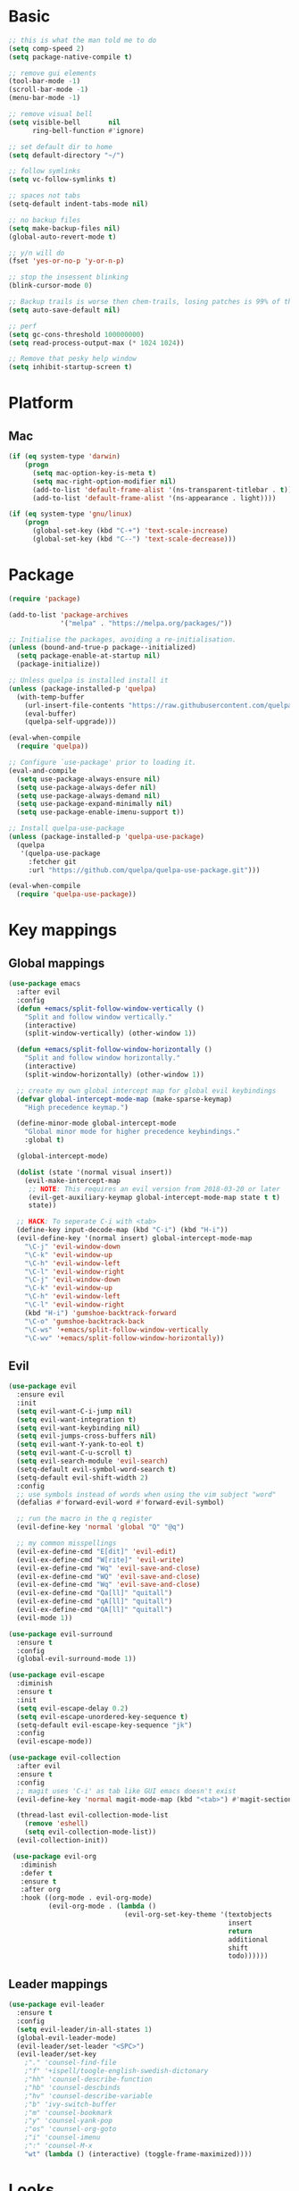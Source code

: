 * Basic
  #+BEGIN_SRC emacs-lisp
    ;; this is what the man told me to do
    (setq comp-speed 2)
    (setq package-native-compile t)

    ;; remove gui elements
    (tool-bar-mode -1)
    (scroll-bar-mode -1)
    (menu-bar-mode -1)

    ;; remove visual bell
    (setq visible-bell       nil
          ring-bell-function #'ignore)

    ;; set default dir to home
    (setq default-directory "~/")

    ;; follow symlinks
    (setq vc-follow-symlinks t)

    ;; spaces not tabs
    (setq-default indent-tabs-mode nil)

    ;; no backup files
    (setq make-backup-files nil)
    (global-auto-revert-mode t)

    ;; y/n will do
    (fset 'yes-or-no-p 'y-or-n-p)

    ;; stop the insessent blinking
    (blink-cursor-mode 0)

    ;; Backup trails is worse then chem-trails, losing patches is 99% of the time my fault
    (setq auto-save-default nil)

    ;; perf
    (setq gc-cons-threshold 100000000)
    (setq read-process-output-max (* 1024 1024))

    ;; Remove that pesky help window
    (setq inhibit-startup-screen t)
  #+END_SRC

* Platform
** Mac
   #+BEGIN_SRC  emacs-lisp
     (if (eq system-type 'darwin)
         (progn
           (setq mac-option-key-is-meta t)
           (setq mac-right-option-modifier nil)
           (add-to-list 'default-frame-alist '(ns-transparent-titlebar . t))
           (add-to-list 'default-frame-alist '(ns-appearance . light))))

     (if (eq system-type 'gnu/linux)
         (progn
           (global-set-key (kbd "C-+") 'text-scale-increase)
           (global-set-key (kbd "C--") 'text-scale-decrease)))
   #+END_SRC
   
* Package
  #+begin_src emacs-lisp
    (require 'package)

    (add-to-list 'package-archives
                 '("melpa" . "https://melpa.org/packages/"))

    ;; Initialise the packages, avoiding a re-initialisation.
    (unless (bound-and-true-p package--initialized)
      (setq package-enable-at-startup nil)
      (package-initialize))

    ;; Unless quelpa is installed install it
    (unless (package-installed-p 'quelpa)
      (with-temp-buffer
        (url-insert-file-contents "https://raw.githubusercontent.com/quelpa/quelpa/master/quelpa.el")
        (eval-buffer)
        (quelpa-self-upgrade)))

    (eval-when-compile
      (require 'quelpa))

    ;; Configure `use-package' prior to loading it.
    (eval-and-compile
      (setq use-package-always-ensure nil)
      (setq use-package-always-defer nil)
      (setq use-package-always-demand nil)
      (setq use-package-expand-minimally nil)
      (setq use-package-enable-imenu-support t))

    ;; Install quelpa-use-package 
    (unless (package-installed-p 'quelpa-use-package)
      (quelpa
       '(quelpa-use-package
         :fetcher git
         :url "https://github.com/quelpa/quelpa-use-package.git")))

    (eval-when-compile
      (require 'quelpa-use-package))
  #+end_src

* Key mappings
** Global mappings
   #+begin_src emacs-lisp
     (use-package emacs
       :after evil
       :config
       (defun +emacs/split-follow-window-vertically ()
         "Split and follow window vertically."
         (interactive)
         (split-window-vertically) (other-window 1))

       (defun +emacs/split-follow-window-horizontally ()
         "Split and follow window horizontally."
         (interactive)
         (split-window-horizontally) (other-window 1))

       ;; create my own global intercept map for global evil keybindings
       (defvar global-intercept-mode-map (make-sparse-keymap)
         "High precedence keymap.")

       (define-minor-mode global-intercept-mode
         "Global minor mode for higher precedence keybindings."
         :global t)

       (global-intercept-mode)

       (dolist (state '(normal visual insert))
         (evil-make-intercept-map
          ;; NOTE: This requires an evil version from 2018-03-20 or later
          (evil-get-auxiliary-keymap global-intercept-mode-map state t t)
          state))

       ;; HACK: To seperate C-i with <tab>
       (define-key input-decode-map (kbd "C-i") (kbd "H-i"))
       (evil-define-key '(normal insert) global-intercept-mode-map
         "\C-j" 'evil-window-down
         "\C-k" 'evil-window-up
         "\C-h" 'evil-window-left
         "\C-l" 'evil-window-right
         "\C-j" 'evil-window-down
         "\C-k" 'evil-window-up
         "\C-h" 'evil-window-left
         "\C-l" 'evil-window-right
         (kbd "H-i") 'gumshoe-backtrack-forward
         "\C-o" 'gumshoe-backtrack-back
         "\C-ws" '+emacs/split-follow-window-vertically
         "\C-wv" '+emacs/split-follow-window-horizontally))
   #+end_src

** Evil
   #+BEGIN_SRC emacs-lisp
     (use-package evil
       :ensure evil
       :init
       (setq evil-want-C-i-jump nil)
       (setq evil-want-integration t)
       (setq evil-want-keybinding nil)
       (setq evil-jumps-cross-buffers nil)
       (setq evil-want-Y-yank-to-eol t)
       (setq evil-want-C-u-scroll t)
       (setq evil-search-module 'evil-search)
       (setq-default evil-symbol-word-search t)
       (setq-default evil-shift-width 2)
       :config
       ;; use symbols instead of words when using the vim subject "word"
       (defalias #'forward-evil-word #'forward-evil-symbol)

       ;; run the macro in the q register
       (evil-define-key 'normal 'global "Q" "@q")

       ;; my common misspellings
       (evil-ex-define-cmd "E[dit]" 'evil-edit)
       (evil-ex-define-cmd "W[rite]" 'evil-write)
       (evil-ex-define-cmd "Wq" 'evil-save-and-close)
       (evil-ex-define-cmd "WQ" 'evil-save-and-close)
       (evil-ex-define-cmd "Wq" 'evil-save-and-close)
       (evil-ex-define-cmd "Qa[ll]" "quitall")
       (evil-ex-define-cmd "qA[ll]" "quitall")
       (evil-ex-define-cmd "QA[ll]" "quitall")
       (evil-mode 1))

     (use-package evil-surround
       :ensure t
       :config
       (global-evil-surround-mode 1))

     (use-package evil-escape
       :diminish
       :ensure t
       :init
       (setq evil-escape-delay 0.2)
       (setq evil-escape-unordered-key-sequence t)
       (setq-default evil-escape-key-sequence "jk")
       :config
       (evil-escape-mode))

     (use-package evil-collection
       :after evil
       :ensure t
       :config
       ;; magit uses 'C-i' as tab like GUI emacs doesn't exist
       (evil-define-key 'normal magit-mode-map (kbd "<tab>") #'magit-section-cycle)

       (thread-last evil-collection-mode-list
         (remove 'eshell)
         (setq evil-collection-mode-list))
       (evil-collection-init))

      (use-package evil-org
        :diminish
        :defer t
        :ensure t
        :after org
        :hook ((org-mode . evil-org-mode)
               (evil-org-mode . (lambda ()
                                  (evil-org-set-key-theme '(textobjects
                                                            insert
                                                            return
                                                            additional
                                                            shift
                                                            todo))))))
   #+END_SRC

** Leader mappings
   #+BEGIN_SRC emacs-lisp
     (use-package evil-leader
       :ensure t
       :config
       (setq evil-leader/in-all-states 1)
       (global-evil-leader-mode)
       (evil-leader/set-leader "<SPC>")
       (evil-leader/set-key
         ;"." 'counsel-find-file
         ;"f" '+ispell/toogle-english-swedish-dictonary
         ;"hh" 'counsel-describe-function
         ;"hb" 'counsel-descbinds
         ;"hv" 'counsel-describe-variable
         ;"b" 'ivy-switch-buffer
         ;"m" 'counsel-bookmark
         ;"y" 'counsel-yank-pop
         ;"os" 'counsel-org-goto
         ;"i" 'counsel-imenu
         ;":" 'counsel-M-x
         "wt" (lambda () (interactive) (toggle-frame-maximized))))
       #+END_SRC 

* Looks
** Fonts
   #+begin_src emacs-lisp
     ;; Set my font
     (set-frame-font "Hack-10" nil t)

     ;; Emoji support
     (set-fontset-font t 'symbol "Apple Color Emoji")
     (set-fontset-font t 'symbol "Noto Color Emoji" nil 'append)
     (set-fontset-font t 'symbol "Segoe UI Emoji" nil 'append)
     (set-fontset-font t 'symbol "Symbola" nil 'append)
   #+end_src
  
** Themes
   #+BEGIN_SRC emacs-lisp
     (use-package modus-themes
       :ensure t
       :config
       (setq modus-themes-mode-line '(accented borderless 3d))
       (setq modus-themes-org-blocks 'tinted-background)
       (setq modus-themes-headings 
             '((1 . section)
               (2 . rainbow-line)
               (t . rainbow-no-bold))))

     (use-package grandshell-theme
       :ensure t
       :config
       (load-theme 'grandshell t))

     (use-package org
       :config
       (setq org-return-follows-link t)
       (custom-set-faces
        '(org-level-1 ((t (:inherit outline-1 :height 1.2))))
        '(org-level-2 ((t (:inherit outline-2 :height 1.15))))
        '(org-level-3 ((t (:inherit outline-3 :height 1.1))))
        '(org-level-3 ((t (:inherit outline-3 :height 1.05))))))
   #+END_SRC

** Mode-line
   #+begin_src emacs-lisp
     (use-package diminish
       :ensure
       :after use-package)

     (use-package emacs
       :config
       (setq mode-line-percent-position '(-3 "%p"))
       (setq mode-line-defining-kbd-macro
             (propertize " Macro" 'face 'mode-line-emphasis))
       (setq-default mode-line-format
                     '("🌻"
                       "%e"
                       ""
                       mode-line-front-space
                       mode-line-mule-info
                       mode-line-client
                       mode-line-modified
                       mode-line-remote
                       mode-line-frame-identification
                       mode-line-buffer-identification
                       " "
                       mode-line-position
                       (vc-mode vc-mode)
                       " "
                       mode-line-modes
                       " "
                       mode-line-misc-info
                       mode-line-end-spaces))
       :init
       (column-number-mode 1))
   #+end_src

** Relative line numbers
   #+BEGIN_SRC emacs-lisp
     (use-package emacs
       :init
       (setq display-line-numbers-type 'relative)
       (add-hook 'text-mode-hook #'display-line-numbers-mode)
       (add-hook 'prog-mode-hook #'display-line-numbers-mode))
   #+END_SRC

** Match paren 
   #+begin_src  emacs-lisp
     (use-package paren
       :config
       (setq show-paren-style 'parenthesis)
       (setq show-paren-when-point-in-periphery nil)
       (setq show-paren-when-point-inside-paren nil)
       (setq show-paren-delay 0)
       (show-paren-mode +1))
   #+end_src
  
** White space
 #+BEGIN_SRC emacs-lisp
   (use-package global-whitespace
     :defer t
     ;:hook (prog-mode . whitespace-mode)
     :diminish
     :init
     (setq whitespace-style '(face trailing)))
 #+END_SRC
  
** Package dashboard
   #+BEGIN_SRC emacs-lisp
   (use-package dashboard
     :diminish
     :ensure t
     :config
     (setq dashboard-items '((recents  . 10)
                             (bookmarks . 10)))
     (dashboard-setup-startup-hook))
   #+END_SRC

** Visual lines
   #+begin_src emacs-lisp
    (use-package simple
      :diminish
      (global-visual-line-mode t))
   #+end_src

* Buffer navigation
** Gumshoe
   #+begin_src emacs-lisp
     (defun consult-gumshoe-global ()
       (interactive)
       (consult-global-mark (ring-elements (oref gumshoe--global-backlog log))))

     (use-package gumshoe
       :quelpa (gumshoe :fetcher github :repo "overdr0ne/gumshoe")
       :diminish 'global-gumshoe-mode
       :config
       (setq gumshoe-display-buffer-action '(display-buffer-same-window))
       (evil-leader/set-key "js" 'consult-gumshoe-global)
       (global-gumshoe-mode 1))
   #+end_src

** Narrow
   #+BEGIN_SRC emacs-lisp
     (defun narrow-or-widen-dwim (p)
     "Widen if buffer is narrowed, narrow-dwim otherwise.
     Dwim means: region, org-src-block, org-subtree, or
     defun, whichever applies first.  Narrowing to
     org-src-block actually calls `org-edit-src-code'.

     With prefix P, don't widen, just narrow even if buffer
     is already narrowed."
       (interactive "P")
       (declare (interactive-only))
       (cond ((and (buffer-narrowed-p) (not p)) (widen))
             ((region-active-p)
              (narrow-to-region (region-beginning)
                                (region-end)))
             ((derived-mode-p 'org-mode)
              ;; `org-edit-src-code' is not a real narrowing
              ;; command. Remove this first conditional if
              ;; you don't want it.
              (cond ((ignore-errors (org-edit-src-code) t)
                     (delete-other-windows))
                    ((ignore-errors (org-narrow-to-block) t))
                    (t (org-narrow-to-subtree))))
             ((derived-mode-p 'latex-mode)
              (LaTeX-narrow-to-environment))
             (t (narrow-to-defun))))

     (evil-leader/set-key "z" 'narrow-or-widen-dwim)
   #+END_SRC

** Avy
   #+begin_src emacs-lisp
     (use-package avy
       :config
       (evil-leader/set-key
         "jj" 'avy-goto-char-2
         "jw" 'avy-goto-word-0
         "jl" 'avy-goto-line))
   #+end_src

* Org
   #+BEGIN_SRC emacs-lisp
     (use-package org
       :config
       (setq org-babel-python-command "python3")
       (org-babel-do-load-languages
        'org-babel-load-languages
        '(
          (shell . t)
          (python . t)))
       (evil-leader/set-key "os" 'org-store-link))

     (defun +org-agenda-goto (&optional highlight)
       "Go to the entry at point in the corresponding Org file using same window."
       (interactive)
       (let* ((marker (or (org-get-at-bol 'org-marker)
                          (org-agenda-error)))
              (buffer (marker-buffer marker))
              (pos (marker-position marker)))
         ;; FIXME: use `org-switch-to-buffer-other-window'?
         (switch-to-buffer buffer)
         (widen)
         (push-mark)
         (goto-char pos)
         (when (derived-mode-p 'org-mode)
           (org-show-context 'agenda)
           (recenter (/ (window-height) 2))
           (org-back-to-heading t)
           (let ((case-fold-search nil))
             (when (re-search-forward org-complex-heading-regexp nil t)
               (goto-char (match-beginning 4)))))
         (run-hooks 'org-agenda-after-show-hook)
         (and highlight (org-highlight (point-at-bol) (point-at-eol)))))

     (defun +org-agenda-goto-narrow ()
       (interactive)
       (+org-agenda-goto)
       (org-narrow-to-element))

     (use-package org-agenda
       :init
       (setq org-agenda-files '("~/org/todo.org"))
       :config
       (evil-leader/set-key
         "oa" 'org-agenda
         "ot" 'org-todo-list
         "ow" 'org-agenda-list)

       ;; been trying to use evil-org's evil-agenda only result was pain
       (evil-set-initial-state 'org-agenda-mode 'normal)
       (evil-define-key 'normal org-agenda-mode-map
         (kbd "<RET>") '+org-agenda-goto-narrow
         "q" 'org-agenda-quit
         "r" 'org-agenda-redo
         "K" 'org-agenda-priority-up
         "J" 'org-agenda-priority-down
         "n" 'org-agenda-add-note
         "t" 'org-agenda-todo
         "#" 'org-agenda-set-tags
         "j" 'org-agenda-next-line
         "k"  'org-agenda-previous-line
         "f" 'org-agenda-later
         "b" 'org-agenda-earlier
         "e" 'org-agenda-set-effort
         "." 'org-agenda-goto-today
         "H" 'org-agenda-do-date-earlier
         "L" 'org-agenda-do-date-later))

     (use-package org-capture
       :init
       (setq org-capture-templates '(("t" "Task Entry" entry
                                      (file+headline "~/org/todo.org" "Tasks")
                                      "* TODO %?  \n  %t\n  %a")

                                     ("n" "Note" entry
                                      (file+headline "~/org/notes.org" "Note")
                                      "* %?  \n  %t\n  %a")))
       :config
       (setq org-agenda-follow-indirect t)
       (setq org-refile-use-outline-path 'file)
       (setq org-refile-targets '((org-agenda-files :maxlevel . 3)))
       (setq org-outline-path-complete-in-steps nil)

       (add-hook 'org-capture-mode-hook 'evil-insert-state)

       (evil-leader/set-key "oc" 'org-capture))

     (use-package ob-async :ensure t)

     (use-package org-superstar
       :ensure t
       :hook (org-mode . org-superstar-mode))

     (use-package orgit :ensure t)
   #+END_SRC

* Completion
** Package company
   Use company for packages
   #+BEGIN_SRC emacs-lisp
     (use-package company
       :diminish company-mode
       :ensure t
       :config
       (setq company-backends '(company-files company-capf))
       (setq company-idle-delay 0)
       (setq company-minimum-prefix-length 1)
       (setq company-tooltip-align-annotations t)
       (setq company-global-modes '(not eshell-mode))
       (global-company-mode 1))
   #+END_SRC
   
** Package Corfu
   #+begin_src emacs-lisp
     ;     (use-package corfu
     ;       :ensure t
     ;       :bind (:map corfu-map
     ;              ("C-n" . corfu-next)
     ;              ("C-p" . corfu-previous)
     ;              ("C-f" . corfu-insert))
     ;       :custom
     ;       (corfu-cycle t)
     ;       (corfu-auto t)
     ;       :init
     ;       (corfu-global-mode)
     ;       :config
     ;       ;; https://github.com/minad/corfu/issues/12#issuecomment-869037519
     ;       (advice-add 'corfu--setup :after 'evil-normalize-keymaps)
     ;       (advice-add 'corfu--teardown :after 'evil-normalize-keymaps)
     ;       (evil-make-overriding-map corfu-map))

     ;(use-package orderless
     ;  :init
     ;  (setq completion-styles '(orderless)
     ;        completion-category-defaults nil
     ;        completion-category-overrides '((file (styles . (partial-completion))))))
     ;
     ;
     ;;; A few more useful configurations...
     ;     (use-package emacs
     ;       :init
     ;       ;; TAB cycle if there are only few candidates
     ;       (setq completion-cycle-threshold 3)
     ;     
     ;       ;; Emacs 28: Hide commands in M-x which do not work in the current mode.
     ;       ;; Corfu commands are hidden, since they are not supposed to be used via M-x.
     ;       ;; (setq read-extended-command-predicate
     ;       ;;       #'command-completion-default-include-p)
     ;     
     ;       ;; Enable indentation+completion using the TAB key.
     ;       ;; `completion-at-point' is often bound to M-TAB.
     ;       (setq tab-always-indent 'complete))
   #+end_src

** Package ivy, swiper and counsel
   #+BEGIN_SRC emacs-lisp 
;    (use-package ivy
;      :diminish
;      :config
;      (setq ivy-wrap t)
;      (setq ivy-height 15)
;      (setq ivy-display-style nil)
;      (setq ivy-re-builders-alist
;            '((t . ivy--regex-plus)))
;      (setq ivy-use-virtual-buffers t)
;      (setq ivy-count-format "(%d/%d) ")
;      (evil-leader/set-key "r" 'ivy-resume)
;      (define-key ivy-minibuffer-map (kbd "C-SPC") 'ivy-dispatching-done)
;      (define-key ivy-minibuffer-map (kbd "S-C-SPC") 'ivy-occur)
;      (define-key ivy-minibuffer-map (kbd "<C-return>") 'ivy-occur)
;      (ivy-mode 1)

;      (evil-leader/set-key "b" 'ivy-switch-buffer))

;    (use-package ivy-rich
;      :ensure t
;      :init
;      (setq ivy-rich-parse-remote-buffer nil)
;      :config
;      (setcdr (assq t ivy-format-functions-alist) #'ivy-format-function-line)
;      (ivy-rich-mode 1))

;    (use-package swiper
;      :ensure t
;      :config
;      (evil-leader/set-key "s" 'swiper))

;    (use-package counsel
;      :ensure t
;      :config
;      (setq counsel-ag-base-command "ag --nocolor --nogroup --smart-case --column %s")
;      (defun +ivy-git-grep-other-window-action (x)
;        "Opens the current candidate in another window."
;        (when (string-match "\\`\\(.*?\\):\\([0-9]+\\):\\(.*\\)\\'" x)
;          (select-window
;           (with-ivy-window
;             (let ((file-name   (match-string-no-properties 1 x))
;                   (line-number (match-string-no-properties 2 x)))
;               (find-file-other-window (expand-file-name file-name (ivy-state-directory ivy-last)))
;               (goto-char (point-min))
;               (forward-line (1- (string-to-number line-number)))
;               (re-search-forward (ivy--regex ivy-text t) (line-end-position) t)
;               (run-hooks 'counsel-grep-post-action-hook)
;               (selected-window))))))

;      (ivy-add-actions
;       'counsel-rg
;       '(("j" +ivy-git-grep-other-window-action "open in other window")))

;      (defun +eshell-there (file)
;        "Run eshell in directory of FILE."
;        (interactive "Directory: ")
;        (let ((default-directory (file-name-directory
;                                  (expand-file-name
;                                   (substitute-in-file-name file)))))
;          (eshell-here)))

;      (defun +run-async-command-there (file)
;        "Run async command in directory of FILE."
;        (interactive "Directory: ")
;        (let* ((default-directory
;                 (file-name-directory
;                  (expand-file-name
;                   (substitute-in-file-name file)))))
;          (call-interactively #'async-shell-command)))

;      (ivy-add-actions
;       'counsel-find-file
;       '(("!" +run-async-command-there "run async command here")
;         ("e" +eshell-there "open eshell here")))

;      (defun +ivy/projectile-find-file ()
;        (interactive)
;        (let ((this-command 'counsel-find-file))
;          (call-interactively
;           (if (or (file-equal-p default-directory "~")
;                   (file-equal-p default-directory "/"))
;               #'counsel-find-file
;             (let ((files (projectile-current-project-files)))
;               (if (<= (length files) ivy-sort-max-size)
;                   #'counsel-projectile-find-file
;                 #'projectile-find-file))))))

;      (setq counsel-find-file-at-point t)

;      (define-key minibuffer-local-map (kbd "C-r") 'counsel-minibuffer-history)

;      (evil-leader/set-key
;        "." 'counsel-find-file
;        "SPC" '+ivy/projectile-find-file
;        "a" '+ivy/projectile-find-file
;        "hh" 'counsel-describe-function
;        "hb" 'counsel-descbinds
;        "hv" 'counsel-describe-variable
;        "m" 'counsel-bookmark
;        "y" 'counsel-yank-pop
;        "os" 'counsel-org-goto
;        "i" 'counsel-imenu
;        ":" 'counsel-M-x))

;    (use-package prescient
;      :ensure t
;      :config
;      (ivy-prescient-mode))

;    (use-package ivy-prescient
;      :ensure t)
   #+END_SRC

** Vertico, consult, embark
   #+begin_src emacs-lisp
     (use-package vertico
       ;:load-path "~/.emacs.d/gits/vertico"
       :init
       (vertico-mode)
       ;; Grow and shrink the Vertico minibuffer
       ;; (setq vertico-resize t)

       ;; Optionally enable cycling for `vertico-next' and `vertico-previous'.
       (setq vertico-cycle t)
       (setq enable-recursive-minibuffers t)

       (defun crm-indicator (args)
         (cons (concat "[CRM] " (car args)) (cdr args)))
       (advice-add #'completing-read-multiple :filter-args #'crm-indicator))

     (use-package vertico-repeat
       :load-path "~/.emacs.d/gits/vertico/extensions"
       :init
       (evil-leader/set-key "r" 'vertico-repeat))

     (use-package vertico-directory
       :load-path "~/.emacs.d/gits/vertico/extensions"
       ;; More convenient directory navigation commands
       :bind (:map vertico-map
                   ("RET" . vertico-directory-enter)
                   ("DEL" . vertico-directory-delete-char)
                   ("M-DEL" . vertico-directory-delete-word))
       ;; Tidy shadowed file names
       :hook (rfn-eshadow-update-overlay . vertico-directory-tidy))

     (use-package orderless
       :ensure t
       :init
       (setq completion-styles '(basic partial-completion emacs22 substring orderless)
             completion-category-defaults nil
             completion-category-overrides '((file (styles basic partial-completion)))))

     ;; Persist history over Emacs restarts. Vertico sorts by history position.
     (use-package savehist
       :ensure t
       :init
       (savehist-mode))

     ;; Enable richer annotations using the Marginalia package
     (use-package marginalia
       :ensure t
       :init
       (marginalia-mode))

     (defun consult-line-evil-history (&rest _)
       "Add latest `consult-line' search pattern to the evil search history ring.
                    This only works with orderless and for the first component of the search."
       (when (and (bound-and-true-p evil-mode)
                  (eq evil-search-module 'evil-search))
         (let ((pattern (car (orderless-pattern-compiler (car consult--line-history)))))
           (add-to-history 'evil-ex-search-history pattern)
           (setq evil-ex-search-pattern (list pattern t t))
           (setq evil-ex-search-direction 'forward)
           (when evil-ex-search-persistent-highlight
             (evil-ex-search-activate-highlight evil-ex-search-pattern)))))

     (advice-add #'consult-line :after #'consult-line-evil-history)

     (use-package consult
       :ensure t
       :init
       (setq consult-project-root-function 'projectile-project-root)
       (define-key minibuffer-local-map (kbd "C-r") 'consult-history)
       (evil-leader/set-key
         "." 'find-file-at-point
         "SPC" 'projectile-find-file
         "pg" 'consult-ripgrep
         "pl" 'consult-locate
         "b" 'consult-buffer
         "i" 'consult-outline
         "hh" 'describe-function
         "hv" 'describe-variable
         "m" 'consult-bookmark
         "y" 'consult-yank-pop
         ":" 'execute-extended-command
         "s"  'consult-line)
       :config
       (consult-customize consult-buffer :preview-key '())
       (setq completion-in-region-function
             (lambda (&rest args)
               (apply (if vertico-mode
                          #'consult-completion-in-region
                        #'completion--in-region)
                      args))))

     (use-package which-key
       :ensure t
       :diminish which-key-mode
       :init
       (which-key-mode))

     (defun +eshell-there (file)
       "Run eshell in directory of FILE."
       (interactive "Directory: ")
       (let ((default-directory (file-name-directory
                                 (expand-file-name
                                  (substitute-in-file-name file)))))
         (eshell-here)))

     (use-package embark
       :init
       :config
       (define-key minibuffer-local-map (kbd "C-SPC") 'embark-act)
       (define-key minibuffer-local-map (kbd "C-return>") 'embark-export)

       ;; Show Embark actions via which-key
       (setq embark-action-indicator
             (lambda (map)
               (which-key--show-keymap "Embark" map nil nil 'no-paging)
               #'which-key--hide-popup-ignore-command)
             embark-become-indicator embark-action-indicator))

     (use-package embark-consult
       :ensure t
       :after (embark consult))

     (define-key embark-file-map "e" '+eshell-there)
   #+end_src

* Project management
** Projectile
  #+begin_src emacs-lisp
    (use-package projectile
      :ensure t
      :quelpa (projectile :fetcher github :repo "waymondo/projectile")
      :config
      (projectile-mode +1)
      projectile-project-root-files #'( ".projectile" )
      projectile-project-root-files-functions #'(projectile-root-top-down
                                                 projectile-root-top-down-recurring
                                                 projectile-root-bottom-up
                                                 projectile-root-local)

      (setq projectile-switch-project-action 'projectile-dired)
      (evil-leader/set-key
        "pi" 'projectile-invalidate-cache
        "pt" 'projectile-test-project
        "pr" 'projectile-run-project
        "pc" 'projectile-compile-project
        "p!" 'projectile-run-async-shell-command-in-root
        "pq" 'projectile-toggle-between-implementation-and-test
        "pb" 'projectile-switch-to-buffer
        "pp" 'projectile-switch-project))

    (use-package counsel-projectile
      :disable
      :diminish
      :ensure t
      :config
      ;(setcar counsel-projectile-switch-project-action 4)

      (setq counsel-projectile-org-capture-templates
            '(("p"
               "[${name}] Project Task"
               entry (file+headline "${root}/notes.org" "Tasks")
               "* TODO %?\n  %u\n  %a")))

      (evil-leader/set-key
        "pp" 'counsel-projectile-switch-project
        "pg" 'counsel-projectile-rg
        "pa" 'counsel-projectile-org-agenda)
      (counsel-projectile-mode))
  #+end_src
** Project.el
  #+begin_src emacs-lisp
    (defun project-find-override (dir)
      (let ((override (locate-dominating-file dir ".project.el")))
        (if override
            (cons 'vc override)
          nil)))

    (use-package project
      :disabe
      :ensure t
      :config
      (add-hook 'project-find-functions #'project-find-override))
  #+end_src

* Terminal
** Get $PATH from bash/zsh profiles
   #+begin_src emacs-lisp
     (use-package exec-path-from-shell
       :ensure t
       :config
       (exec-path-from-shell-initialize))
   #+end_src
   
** Eshell
   #+begin_src emacs-lisp
     ;; Require file where 'eshell/pwd is defined for further usage
     (require 'em-dirs)

     (defun eshell-pwd-rename (&optional i)
       "Renames eshell buffer to *eshell <wd> <number of buffers with this name>*"
       (interactive)
       (unless i (setq i 0))
       (let ((b-name (if (zerop i)
                         (concat "*eshell " (eshell/pwd) "*")
                       (concat "*eshell " (eshell/pwd) "*<" (number-to-string i) ">"))))
         (cond ((string= (buffer-name) b-name) nil)
               ((not (get-buffer b-name)) (rename-buffer b-name))
               (t (eshell-pwd-rename (1+ i))))))

     (defun eshell-here ()
       "Opens up a new shell in the directory associated with the current buffer's file."
       (interactive)
       (let ((b-name (concat "*eshell " (eshell/pwd) "*")))
         (if (or (not (get-buffer b-name))
                 (bound-and-true-p eshell-mode))
             (let ((buf (eshell "new")))
               (switch-to-buffer (other-buffer buf))
               (switch-to-buffer-other-window buf)
               (eshell-pwd-rename))
           (switch-to-buffer-other-window (get-buffer b-name)))))

     (defun eshell-project-root ()
       (interactive)
       (let ((buf (projectile-run-eshell 1)))
         (switch-to-buffer (other-buffer buf))
         (switch-to-buffer-other-window buf)))

     (defun +eshell/goto-end-of-prompt ()
       "Move cursor to the prompt when switching to insert mode (if point isn't
                                  already there)."
       (interactive)
       (goto-char (point-max))
       (evil-append 1))

     (defun +eshell/counsel-esh-history-normal ()
       "Move cursor to the end of the buffer before calling counsel-esh-history
                                    and change `state` to insert."
       (interactive)
       (goto-char (point-max))
       (eshell-bol)
       (unwind-protect
           (kill-line)
         (progn
           (evil-append-line 0)
           (counsel-esh-history))))

     (defun +eshell/consult-esh-history-normal ()
       "Move cursor to the end of the buffer before calling counsel-esh-history
                                    and change `state` to insert."
       (interactive)
       (goto-char (point-max))
       (eshell-bol)
       (unwind-protect
           (kill-line)
         (progn
           (evil-append-line 0)
           (consult-history))))

     (defun eshell-mode-configuration ()
       (push 'eshell-tramp eshell-modules-list)

       ;; Save command history when commands are entered
       (add-hook 'eshell-pre-command-hook 'eshell-save-some-history)

       ;; Truncate buffer for performance
       (add-to-list 'eshell-output-filter-functions 'eshell-truncate-buffer)

       (eshell-hist-initialize)

       (evil-define-key 'normal 'local
         "I" (lambda () (interactive) (eshell-bol) (evil-insert 1))
         (kbd "S") (lambda () (interactive) (eshell-bol) (kill-line) (evil-append 1))
         (kbd "C-p") 'eshell-previous-prompt
         (kbd "C-n") 'eshell-next-prompt
         "\C-ws" (lambda () (interactive) (split-window-vertically) (other-window 1) (eshell "new"))
         "\C-wv" (lambda () (interactive) (split-window-horizontally) (other-window 1) (eshell "new"))
         (kbd "C-r") '+eshell/consult-esh-history-normal
         (kbd "<return>") '+eshell/goto-end-of-prompt)

       (evil-define-key 'visual 'local
         (kbd "<return>") (lambda () (interactive) (progn (eshell-send-input t) (evil-normal-state))))

       (evil-define-key 'insert 'local
         (kbd "C-r") 'consult-history))

     (defun +eshell-create-and-rename ()
       (interactive)
       (eshell "new")
       (eshell-pwd-rename))

     (use-package eshell
       :ensure t
       :hook ((eshell-first-time-mode . eshell-mode-configuration)
              (eshell-directory-change-hook . eshell-pwd-rename))
       :init
       (setq eshell-hist-ignoredups t
             eshell-save-history-on-exit t
             eshell-destroy-buffer-when-process-dies t)

       (setenv "PAGER" "cat")

       (evil-leader/set-key "e" 'eshell-here
         "pe" 'eshell-project-root))
   #+end_src
  
** Eshell functions
 #+begin_src emacs-lisp
   (defun eshell/ff (&rest args)
     (apply #'find-file args))

   (defun eshell/awswhoami (&rest args)
     (let ((profile (getenv "AWS_PROFILE")))
       (message (if (null profile) "default" profile))))

   (defun slurp (f)
     (with-temp-buffer
       (insert-file-contents f)
       (buffer-substring-no-properties
        (point-min)
        (point-max))))

   (defun eshell/awsprofile (&rest args)
     (require 'seq)
     (let* ((matches (seq-filter (apply-partially 'string-match "\^\[*.\]\$")
                                 (split-string (slurp "~/.aws/credentials"))))
            (trim (seq-map (lambda (x) (string-trim x "\\[" "\\]")) matches))
            (choice (ivy-read "AWS Profile: " trim)))
       (setenv "AWS_PROFILE" choice)))

   (require 'cl-lib)
   (require 'subr-x)

   (defun eshell/absolut-ls (&optional path)
     (let* ((fixed-path (if path path "./"))
            (files-command (concat "cd " fixed-path "ls " fixed-path " | xargs -I {} readlink -f -- {}"))
            (command-result (shell-command-to-string files-command))
            (files (split-string command-result "\n")))
       (when (not (string< "ls: cannot access" command-result)) files)))

   (setq debug-on-error '())

   (defun eshell/ls-map (&optional maybe-path &rest maybe-command)
     (let* ((files-and-command (if-let (maybe-files (eshell/absolut-ls maybe-path))
                                   (list maybe-files maybe-command)
                                 (list (eshell/absolut-ls) (cons maybe-path maybe-command))))
            (files (car files-and-command))
            (command (car (cdr files-and-command)))
            (fixed-command (if (member "$" command) command (append command '("$")))))
       (string-join
        (cl-map 'list
                (lambda (file)
                  (let* ((command-with-inserted-file (string-join
                                                      (cl-map 'list
                                                              (lambda (s)
                                                                ()
                                                                (if (string= s "$") file s))
                                                              fixed-command)
                                                      " "))
                         (result (shell-command-to-string command-with-inserted-file)))
                    (concat file ":\n" result)))
                files)
        "\n")))
 #+end_src

* Misc
** wgrep
   Change stuff in the grep buffer
   #+begin_src emacs-lisp
     (use-package wgrep :ensure t)
   #+end_src
** Spell checking spelling
   #+begin_src emacs-lisp
     (defun +ispell/toogle-english-swedish-dictonary ()
       "Toggle `Ispell´ dictionary between English and Swedish."
       (interactive)
       (when (bound-and-true-p flyspell-mode)
         (cond
          ((string-equal ispell-local-dictionary "en_US")   (ispell-change-dictionary "swedish"))
          ((string-equal ispell-local-dictionary "swedish") (ispell-change-dictionary "en_US"))
          (t                                                (ispell-change-dictionary "en_US")))))

     (use-package flyspell
       :ensure t
       ;;inside git commit and markdown
       :hook ((git-commit-mode org-mode markdown-mode) . flyspell-mode)
       :config
       (setq flyspell-default-dictionary "en_US"))

     (evil-leader/set-key
       "ff" '+ispell/toogle-english-swedish-dictonary
       "fp" (lambda ()
              (interactive)
              (ispell-change-dictionary "en_US")
              (flyspell-prog-mode)))

   #+end_src

** Fix color stuff
   #+begin_src  emacs-lisp
     (use-package xterm-color
       :disable
       :ensure t
       :config
       (setq compilation-environment '("TERM=xterm-256color"))

       (defun +emacs/advice-compilation-filter (f proc string)
         (funcall f proc (xterm-color-filter string)))

       (advice-add 'compilation-filter :around #'+emacs/advice-compilation-filter))
   #+end_src
** Scratch
   #+begin_src emacs-lisp
     ;; Eval code lisp in the *scratch* buffer
     (define-key lisp-interaction-mode-map (kbd "C-c C-c") 'eval-buffer)

     ;; Create text scratch buffer
     (defun create-or-switch-text-scratch-buffer ()
       (interactive)
       (let ((b-name "*text-scratch*"))
         (if (not (get-buffer b-name))
             (let ((buf (generate-new-buffer b-name)))
               (switch-to-buffer (other-buffer buf))
               (switch-to-buffer-other-window buf)
               (flyspell-mode)
               (evil-insert-state))
           (progn
             (switch-to-buffer-other-window (get-buffer b-name))
             (evil-insert-state)))))

     (evil-leader/set-key "t" 'create-or-switch-text-scratch-buffer)
   #+end_src


* Programming
** LSP
   #+begin_src emacs-lisp
     (use-package lsp-mode
       :ensure t
       :hook (prog-mode . (lambda ()
                            (unless (derived-mode-p 'clojure-mode 'emacs-lisp-mode 'lisp-mode)
                              (lsp-deferred))))
       :config
       (defun lsp-mode-configuration ()
         (with-eval-after-load 'evil
           (define-key evil-normal-state-local-map "K" 'lsp-describe-thing-at-point)
           (define-key evil-normal-state-local-map "gd" 'lsp-find-definition)
           (define-key evil-normal-state-local-map "gr" 'lsp-find-references)))
       (setq lsp-file-watch-threshold 1000)
       (setq lsp-completion-provider :capf)
       (setq lsp-headerline-breadcrumb-enable nil)
       (add-hook 'lsp-mode-hook 'lsp-mode-configuration)
       (evil-leader/set-key
         "lr" 'lsp-rename
         "lf" 'lsp-format-buffer))

     ;(use-package lsp-ivy
     ;  :ensure t
     ;  :config
     ;  (evil-leader/set-key "ls" 'lsp-ivy-global-workspace-symbol))

     ;(use-package flycheck
     ;  :ensure t
     ;  :init (add-hook 'prog-mode-hook 'flycheck-mode)
     ;  :config

     ;  (setq-default flycheck-disabled-checkers
     ;                (append flycheck-disabled-checkers
     ;                        '(javascript-jshint json-jsonlist)))
     ;  (flycheck-add-mode 'javascript-eslint 'js-mode)
     ;  (add-hook 'flycheck-mode-hook 'add-node-modules-path))
   #+end_src

** Tree sitter
   #+begin_src emacs-lisp
     ;; Unfortunately tree-sitter does not work at the moment
     (use-package tree-sitter
       :disable
       :ensure t)

     (use-package tree-sitter-langs
       :disable
       :ensure t
       :hook (prog-mode . tree-sitter-mode))

     (use-package evil-textobj-treesitter
       :disable
       :quelpa (evil-textobj-treesitter :fetcher github :repo "meain/evil-textobj-treesitter")
       :after tree-sitter
       :config
           (define-key evil-outer-text-objects-map "f" (evil-textobj-treesitter-get-textobj "function.outer"))
           (define-key evil-inner-text-objects-map "f" (evil-textobj-treesitter-get-textobj "function.inner"))
           (define-key evil-outer-text-objects-map "c" (evil-textobj-treesitter-get-textobj "conditional.outer"))
           (define-key evil-inner-text-objects-map "c" (evil-textobj-treesitter-get-textobj "conditional.inner"))
           (define-key evil-outer-text-objects-map "p" (evil-textobj-treesitter-get-textobj "parameter.outer"))
           (define-key evil-inner-text-objects-map "p" (evil-textobj-treesitter-get-textobj "parameter.inner"))
           (define-key evil-outer-text-objects-map "C" (evil-textobj-treesitter-get-textobj "class.outer"))
           (define-key evil-inner-text-objects-map "C" (evil-textobj-treesitter-get-textobj "class.inner")))
   #+end_src

** Readable data files
   #+begin_src emacs-lisp
  (use-package yaml-mode :ensure t)
  (use-package json-mode :ensure t)
   #+end_src
 
** Go
   #+begin_src emacs-lisp
  (use-package go-mode
  :ensure t)
   #+end_src
 
** Clojure
   #+begin_src emacs-lisp
  (use-package clojure-mode :ensure t :defer t)
  (use-package cider :ensure t :defer t)
   #+end_src

** JS
   #+begin_src emacs-lisp
     (use-package emacs
       :config
       (setq js-indent-level 2))

     (use-package web-mode
       :ensure t
       :defer t
       :custom
       (web-mode-markup-indent-offset 2)
       (web-mode-css-indent-offset 2)
       (web-mode-code-indent-offset 2)
       :config
       (setq web-mode-content-types-alist '(("jsx" . "\\.js[x]?\\'")))
       (add-to-list 'auto-mode-alist '("\\.jsx?$" . web-mode)))

     (use-package add-node-modules-path :ensure t)
   #+end_src

** Python
  #+begin_src emacs-lisp
    (use-package elpy
      :ensure t
      :init
      (setq python-shell-interpreter "ipython3"
            python-shell-interpreter-args "-i --simple-prompt")
      :config
      (evil-leader/set-key "q" 'elpy-shell-switch-to-shell)
      (add-hook 'elpy-mode-hook (lambda () (highlight-indentation-mode -1)))
      (elpy-enable))

    (use-package lsp-pyright
      :ensure t
      :after lsp-mode
      :custom
      (lsp-pyright-auto-import-completions nil)
      (lsp-pyright-typechecking-mode "off"))
   #+end_src

   #+RESULTS:

** Godot
   #+begin_src emacs-lisp
     (use-package gdscript-mode
       :ensure t
       :config
       (evil-leader/set-key-for-mode 'gdscript-mode "pr" 'gdscript-godot-run-project)
       (setq gdscript-use-tab-indents nil)
       (setq gdscript-indent-offset 4))
   #+end_src

** Devdocs
 #+begin_src  emacs-lisp
   (use-package devdocs
     :ensure t
     :config
     (evil-leader/set-key "k" 'devdocs-lookup))
 #+end_src

** Compilation
 #+begin_src emacs-lisp
   (use-package emacs
     :init
     (setq compilation-scroll-output t))
 #+end_src
 
* Applications
** Dired
   #+begin_src emacs-lisp
     (use-package dired
       :config
       (defun dired-mode-configuration ()
         (with-eval-after-load 'evil-collection
           (evil-collection-define-key 'normal 'dired-mode-map (kbd "TAB") nil)
           (evil-collection-define-key 'normal 'dired-mode-map (kbd "<tab>") 'dired-subtree-toggle)
           (dired-hide-details-mode 1)))

       (add-hook 'dired-mode-hook 'dired-mode-configuration))

     (use-package dired-subtree :ensure t)
   #+end_src
** Magit
   #+begin_src emacs-lisp
     (use-package magit
       :ensure t
       :config
       (evil-leader/set-key "gg" 'magit)
       (evil-leader/set-key "gd" 'magit-diff)
       (evil-leader/set-key "gb" 'magit-blame)
       (evil-leader/set-key "gl" 'magit-log-branches)
       (evil-leader/set-key "gc" 'magit-checkout)
       (evil-leader/set-key "gf" 'magit-fetch-all)
       (evil-leader/set-key "gf" 'magit-log-buffer-file))
   #+end_src
** Tramp
   #+begin_src emacs-lisp
     (use-package tramp
       :init
       (setq tramp-default-method "ssh"))
   #+end_src

** Postman
   #+begin_src emacs-lisp
 (use-package restclient
   :ensure t
   :config
   (add-to-list 'auto-mode-alist '("\\.http\\'" . restclient-mode)))
   #+end_src

** Jupyter notebooks
   #+begin_src emacs-lisp 
    (use-package ein
     :ensure t
     :config
     (setq ein:polymode t))
   #+end_src

** Axe aws
   #+begin_src emacs-lisp
         (use-package axe
         :ensure nil
         :load-path "~/Workspace/axe/"
         :config
         (setq axe-region 'eu-central-1)
         (setq axe-profile 'default)
         (setq axe-logs-log-groups-prefix
               '("/aws/lambda/"
                 "/aws/codebuild/"
                 "/aws/lambda/IkeaServices-User"
                 "/aws/lambda/IkeaServices"
                 "/aws/lambda/Environment"
                 "/aws/lambda/HealthAndMonitoring"
                 "/aws/lambda/SecretsReplication"
                 "/aws/lambda/Grafana"
                 "/aws/lambda/DeploymentInfrastructure"
                 "/aws/lambda/PipelineInfrastructure"
                 "/aws/lambda/GlobalInfrastructure"
                 "/aws/lambda/FunctionalTestUserPool"
                 "/aws/lambda/InternalInfrastructure"
                 "/aws/lambda/healthcheckroute53"
                 "/aws/lambda/Assets"
                 "/aws/lambda/SecurityHeaders"
                 "/aws/lambda/FeatureToggles"
                 "/aws/lambda/DeployDefaultValues"
                 "/aws/lambda/Clusterpool"))

         (defun axe-logs-describe-log-groups-with-comp ()
           "Describe aws logs with compleation from AXE-LOGS-LOG-GROUPS-PREFIX."
           (interactive)
           (let ((prefix (completing-read "Prefix: " axe-logs-log-groups-prefix)))
             (axe-logs-describe-log-groups prefix :auto-follow nil)))
        
         (evil-leader/set-key "cl" 'axe-logs-describe-log-groups-with-comp))
   #+end_src
  
** Email
*** Gnus
    #+begin_src emacs-lisp
    (use-package gnus
    :config
  (setq user-mail-address "daniel.dpettersson.net@gmail.com"
        user-full-name "Daniel Pettersson")

  (setq gnus-select-method
        '(nnimap "gmail"
                 (nnimap-address "imap.gmail.com")
                 (nnimap-server-port "imaps")
                 (nnimap-stream ssl)))

  (setq smtpmail-smtp-server "smtp.gmail.com"
        smtpmail-smtp-service 587
        gnus-ignored-newsgroups "^to\\.\\|^[0-9. ]+\\( \\|$\\)\\|^[\"]\"[#'()]")
  )
    #+end_src

*** Mu4e
    #+begin_src emacs-lisp
     (use-package mu4e
        :ensure nil
        :load-path "/usr/local/Cellar/mu/1.4.13/share/emacs/site-lisp/mu/mu4e/"
        :config

        ;(setq mu4e-mu-binary "/usr/local/Cellar/mu/1.4.13/mu")
        ;; default
        (setq mu4e-maildir (expand-file-name "~/Mail"))

        (setq mu4e-drafts-folder "/[Gmail].Drafts")
        (setq mu4e-sent-folder   "/[Gmail].Sent Mail")
        (setq mu4e-trash-folder  "/[Gmail].Trash")

        (setq mu4e-sent-messages-behavior 'delete)

        (setq mu4e-maildir-shortcuts
              '(("/INBOX"             . ?i)
                ("/[Gmail].Sent Mail" . ?s)
                ("/[Gmail].Trash"     . ?t)))

        ;; allow for updating mail using 'U' in the main view:
        (setq mu4e-get-mail-command "mbsync -a")

        (setq user-mail-address "daniel@dpettersson.net"
              user-full-name "Daniel Pettersson"))
    #+end_src

    
